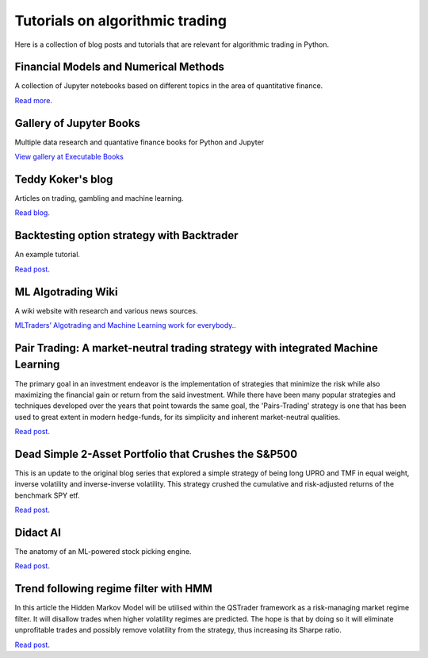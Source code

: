 Tutorials on algorithmic trading
~~~~~~~~~~~~~~~~~~~~~~~~~~~~~~~~

Here is a collection of blog posts and tutorials that are relevant for algorithmic trading in Python.

Financial Models and Numerical Methods
---------------------------------------

A collection of Jupyter notebooks based on different topics in the area of quantitative finance.

`Read more <https://github.com/cantaro86/Financial-Models-Numerical-Methods>`__.

Gallery of Jupyter Books
------------------------

Multiple data research and quantative finance books for Python and Jupyter

`View gallery at Executable Books <https://executablebooks.org/en/latest/gallery.html>`__

Teddy Koker's blog
------------------

Articles on trading, gambling and machine learning.

`Read blog <https://teddykoker.com/>`__.

Backtesting option strategy with Backtrader
-------------------------------------------

An example tutorial.

`Read post <https://www.programmersought.com/article/53086652859/>`__.

ML Algotrading Wiki
-------------------

A wiki website with research and various news sources.

`MLTraders’ Algotrading and Machine Learning work for everybody. <https://mltraders.wiki/>`__.

Pair Trading: A market-neutral trading strategy with integrated Machine Learning
--------------------------------------------------------------------------------

The primary goal in an investment endeavor is the implementation of strategies that minimize the risk while also maximizing the financial gain or return from the said investment. While there have been many popular strategies and techniques developed over the years that point towards the same goal, the 'Pairs-Trading' strategy is one that has been used to great extent in modern hedge-funds, for its simplicity and inherent market-neutral qualities.

`Read post <https://daehkim.github.io/pair-trading/>`__.

Dead Simple 2-Asset Portfolio that Crushes the S&P500
-----------------------------------------------------

This is an update to the original blog series that explored a simple strategy of being long UPRO and TMF in equal weight, inverse volatility and inverse-inverse volatility. This strategy crushed the cumulative and risk-adjusted returns of the benchmark SPY etf.

`Read post <https://www.blackarbs.com/blog/a-dead-simple-2-asset-portfolio-that-crushes-the-sampp500-part-3>`__.

Didact AI
---------

The anatomy of an ML-powered stock picking engine.

`Read post <https://daehkim.github.io/pair-trading/>`__.

Trend following regime filter with HMM
--------------------------------------

In this article the Hidden Markov Model will be utilised within the QSTrader framework as a risk-managing market regime filter. It will disallow trades when higher volatility regimes are predicted. The hope is that by doing so it will eliminate unprofitable trades and possibly remove volatility from the strategy, thus increasing its Sharpe ratio.

`Read post <https://www.quantstart.com/articles/market-regime-detection-using-hidden-markov-models-in-qstrader/>`__.

